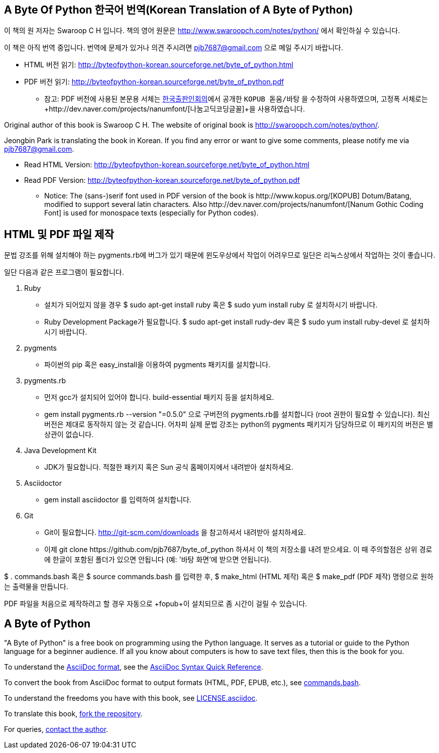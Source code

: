 == A Byte Of Python 한국어 번역(Korean Translation of A Byte of Python)

이 책의 원 저자는 Swaroop C H 입니다.
책의 영어 원문은 http://www.swaroopch.com/notes/python/[http://www.swaroopch.com/notes/python/] 에서 확인하실 수 있습니다.

이 책은 아직 번역 중입니다.
번역에 문제가 있거나 의견 주시려면 pjb7687@gmail.com 으로 메일 주시기 바랍니다.

- HTML 버전 읽기: http://byteofpython-korean.sourceforge.net/byte_of_python.html
- PDF 버전 읽기: http://byteofpython-korean.sourceforge.net/byte_of_python.pdf
 * 참고: PDF 버전에 사용된 본문용 서체는 http://www.kopus.org/[한국출판인회의]에서 공개한
   `KOPUB 돋움/바탕` 을 수정하여 사용하였으며, 고정폭 서체로는
   +http://dev.naver.com/projects/nanumfont/[나눔고딕코딩글꼴]+을 사용하였습니다.


Original author of this book is Swaroop C H.
The website of original book is http://swaroopch.com/notes/python/[http://swaroopch.com/notes/python/].

Jeongbin Park is translating the book in Korean.
If you find any error or want to give some comments, please notify me via pjb7687@gmail.com.

- Read HTML Version: http://byteofpython-korean.sourceforge.net/byte_of_python.html
- Read PDF Version: http://byteofpython-korean.sourceforge.net/byte_of_python.pdf
 * Notice: The (sans-)serif font used in PDF version of the book is +http://www.kopus.org/[KOPUB] Dotum/Batang+,
   modified to support several latin characters. Also 
   +http://dev.naver.com/projects/nanumfont/[Nanum Gothic Coding Font]+ is used for monospace texts
   (especially for Python codes).
   
== HTML 및 PDF 파일 제작

문법 강조를 위해 설치해야 하는 pygments.rb에 버그가 있기 때문에 윈도우상에서
작업이 어려우므로 일단은 리눅스상에서 작업하는 것이 좋습니다.

일단 다음과 같은 프로그램이 필요합니다.

1. Ruby
 - 설치가 되어있지 않을 경우 +$ sudo apt-get install ruby+ 혹은 +$ sudo yum install ruby+ 로 설치하시기 바랍니다.
 - Ruby Development Package가 필요합니다. +$ sudo apt-get install rudy-dev+ 혹은 +$ sudo yum install ruby-devel+ 로
 설치하시기 바랍니다.
2. pygments
 - 파이썬의 pip 혹은 easy_install을 이용하여 pygments 패키지를 설치합니다.
3. pygments.rb
 - 먼저 gcc가 설치되어 있어야 합니다. build-essential 패키지 등을 설치하세요.
 - +gem install pygments.rb --version "=0.5.0"+ 으로 구버전의 pygments.rb를 설치합니다
 (root 권한이 필요할 수 있습니다). 최신버전은 제대로 동작하지 않는 것 같습니다. 어차피
 실제 문법 강조는 python의 pygments 패키지가 담당하므로 이 패키지의 버전은 별 상관이 없습니다.
4. Java Development Kit
 - JDK가 필요합니다. 적절한 패키지 혹은 Sun 공식 홈페이지에서 내려받아 설치하세요.
5. Asciidoctor
 - +gem install asciidoctor+ 를 입력하여 설치합니다.
6. Git
 - Git이 필요합니다. http://git-scm.com/downloads 을 참고하셔서 내려받아 설치하세요.
 - 이제 +git clone https://github.com/pjb7687/byte_of_python+ 하셔서 이 책의 저장소를 내려 받으세요.
 이 때 주의할점은 상위 경로에 한글이 포함된 폴더가 있으면 안됩니다 (예: '바탕 화면'에 받으면 안됩니다).

+$ . commands.bash+ 혹은 +$ source commands.bash+ 를 입력한 후,
+$ make_html+ (HTML 제작) 혹은 +$ make_pdf+ (PDF 제작) 명령으로 원하는 출력물을 만듭니다.

PDF 파일을 처음으로 제작하려고 할 경우 자동으로 +fopub+이 설치되므로 좀 시간이 걸릴 수 있습니다.

== A Byte of Python

"A Byte of Python" is a free book on programming using the Python language. It serves as a tutorial
or guide to the Python language for a beginner audience. If all you know about computers is how to
save text files, then this is the book for you.

To understand the http://asciidoctor.org/docs/what-is-asciidoc/[AsciiDoc format], see the
http://asciidoctor.org/docs/asciidoc-syntax-quick-reference/[AsciiDoc Syntax Quick Reference].

To convert the book from AsciiDoc format to output formats (HTML, PDF, EPUB, etc.), see
https://github.com/swaroopch/byte_of_python/blob/master/commands.bash[commands.bash].

To understand the freedoms you have with this book, see
https://github.com/swaroopch/byte_of_python/blob/master/LICENSE.asciidoc[LICENSE.asciidoc].

To translate this book, https://help.github.com/articles/fork-a-repo[fork the repository].

For queries, http://swaroopch.com/contact/[contact the author].
